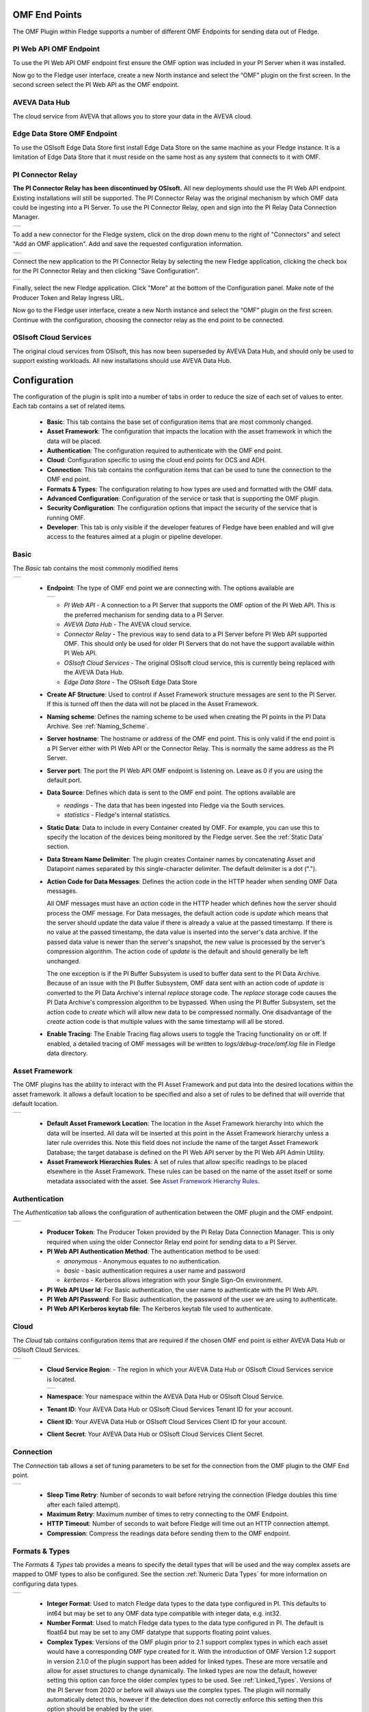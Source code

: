 .. Images
.. |PI_connect| image:: images/PI_connect.jpg
.. |PI_connectors| image:: images/PI_connectors.jpg
.. |PI_token| image:: images/PI_token.jpg
.. |omf_plugin_pi_web_config| image:: images/omf-plugin-pi-web.jpg
.. |omf_plugin_connector_relay_config| image:: images/omf-plugin-connector-relay.jpg
.. |omf_plugin_eds_config| image:: images/omf-plugin-eds.jpg
.. |omf_plugin_ocs_config| image:: images/omf-plugin-ocs.jpg
.. |omf_plugin_adh_config| image:: images/omf-plugin-adh.jpg
.. |OMF_AF| image:: images/OMF_AF.jpg
.. |OMF_Auth| image:: images/OMF_Auth.jpg
.. |OMF_Cloud| image:: images/OMF_Cloud.jpg
.. |OMF_Connection| image:: images/OMF_Connection.jpg
.. |OMF_Default| image:: images/OMF_Default.jpg
.. |OMF_Format| image:: images/OMF_Format.jpg
.. |OMF_Endpoints| image:: images/OMF_Endpoints.jpg
.. |OMF_StaticData| image:: images/OMF_StaticData.jpg
.. |ADH_Regions| image:: images/ADH_Regions.jpg

.. Links
.. |OMFHint filter plugin| raw:: html

   <a href="../fledge-filter-omfhint/index.html">OMFHint filter plugin</a>

.. |OMF North Troubleshooting| raw:: html

   <a href="../../troubleshooting_pi-server_integration.html">Troubleshooting the PI Server integration</a>

OMF End Points
--------------

The OMF Plugin within Fledge supports a number of different OMF Endpoints for sending data out of Fledge.

PI Web API OMF Endpoint
~~~~~~~~~~~~~~~~~~~~~~~

To use the PI Web API OMF endpoint first ensure the OMF option was included in your PI Server when it was installed.  

Now go to the Fledge user interface, create a new North instance and select the “OMF” plugin on the first screen.
In the second screen select the PI Web API as the OMF endpoint.

AVEVA Data Hub
~~~~~~~~~~~~~~

The cloud service from AVEVA that allows you to store your data in the AVEVA cloud.

.. _Edge_Data_Store:

Edge Data Store OMF Endpoint
~~~~~~~~~~~~~~~~~~~~~~~~~~~~

To use the OSIsoft Edge Data Store first install Edge Data Store on the same machine as your Fledge instance. It is a limitation of Edge Data Store that it must reside on the same host as any system that connects to it with OMF.


.. _Connector_Relay:

PI Connector Relay
~~~~~~~~~~~~~~~~~~

**The PI Connector Relay has been discontinued by OSIsoft.**
All new deployments should use the PI Web API endpoint.
Existing installations will still be supported.
The PI Connector Relay was the original mechanism by which OMF data could be ingesting into a PI Server.
To use the PI Connector Relay, open and sign into the PI Relay Data Connection Manager.

+-----------------+
| |PI_connectors| |
+-----------------+

To add a new connector for the Fledge system, click on the drop down menu to the right of "Connectors" and select "Add an OMF application".  Add and save the requested configuration information.

+--------------+
| |PI_connect| |
+--------------+

Connect the new application to the PI Connector Relay by selecting the new Fledge application, clicking the check box for the PI Connector Relay and then clicking "Save Configuration".

+------------+
| |PI_token| |
+------------+

Finally, select the new Fledge application. Click "More" at the bottom of the Configuration panel. Make note of the Producer Token and Relay Ingress URL.

Now go to the Fledge user interface, create a new North instance and select the “OMF” plugin on the first screen. Continue with the configuration, choosing the connector relay as the end point to be connected.

OSIsoft Cloud Services
~~~~~~~~~~~~~~~~~~~~~~

The original cloud services from OSIsoft, this has now been superseded by AVEVA Data Hub, and should only be used to support existing workloads. All new installations should use AVEVA Data Hub.

Configuration
-------------

The configuration of the plugin is split into a number of tabs in order to reduce the size of each set of values to enter. Each tab contains a set of related items.

  - **Basic**: This tab contains the base set of configuration items that are most commonly changed.

  - **Asset Framework**: The configuration that impacts the location with the asset framework in which the data will be placed.

  - **Authentication**: The configuration required to authenticate with the OMF end point.

  - **Cloud**: Configuration specific to using the cloud end points for OCS and ADH.

  - **Connection**: This tab contains the configuration items that can be used to tune the connection to the OMF end point.

  - **Formats & Types**: The configuration relating to how types are used and formatted with the OMF data.

  - **Advanced Configuration**: Configuration of the service or task that is supporting the OMF plugin.

  - **Security Configuration**: The configuration options that impact the security of the service that is running OMF.

  - **Developer**: This tab is only visible if the developer features of Fledge have been enabled and will give access to the features aimed at a plugin or pipeline developer.

Basic
~~~~~

The *Basic* tab contains the most commonly modified items

+---------------+
| |OMF_Default| |
+---------------+

  - **Endpoint**: The type of OMF end point we are connecting with. The options available are

    +-----------------+
    | |OMF_Endpoints| | 
    +-----------------+

    - *PI Web API* - A connection to a PI Server that supports the OMF option of the PI Web API. This is the preferred mechanism for sending data to a PI Server.

    - *AVEVA Data Hub* - The AVEVA cloud service.

    - *Connector Relay* - The previous way to send data to a PI Server before PI Web API supported OMF. This should only be used for older PI Servers that do not have the support available within PI Web API.

    - *OSIsoft Cloud Services* - The original OSIsoft cloud service, this is currently being replaced with the AVEVA Data Hub.

    - *Edge Data Store* - The OSIsoft Edge Data Store 

  - **Create AF Structure**: Used to control if Asset Framework structure messages are sent to the PI Server. If this is turned off then the data will not be placed in the Asset Framework.
     
  - **Naming scheme**: Defines the naming scheme to be used when creating the PI points in the PI Data Archive. See :ref:`Naming_Scheme`.

  - **Server hostname**: The hostname or address of the OMF end point. This is only valid if the end point is a PI Server either with PI Web API or the Connector Relay. This is normally the same address as the PI Server.

  - **Server port**: The port the PI Web API OMF endpoint is listening on. Leave as 0 if you are using the default port.

  - **Data Source**: Defines which data is sent to the OMF end point. The options available are
    
    - *readings* - The data that has been ingested into Fledge via the South services.
     
    - *statistics* - Fledge's internal statistics.

  - **Static Data**: Data to include in every Container created by OMF.
    For example, you can use this to specify the location of the devices being monitored by the Fledge server.
    See the :ref:`Static Data` section.

  - **Data Stream Name Delimiter**: The plugin creates Container names by concatenating Asset and Datapoint names separated by this single-character delimiter.
    The default delimiter is a dot (".").

  - **Action Code for Data Messages**: Defines the action code in the HTTP header when sending OMF Data messages.

    All OMF messages must have an *action* code in the HTTP header which defines how the server should process the OMF message.
    For Data messages, the default action code is *update* which means that the server should update the data value if there is already a value at the passed timestamp.
    If there is no value at the passed timestamp, the data value is inserted into the server's data archive.
    If the passed data value is newer than the server's snapshot, the new value is processed by the server's compression algorithm.
    The action code of *update* is the default and should generally be left unchanged.

    The one exception is if the PI Buffer Subsystem is used to buffer data sent to the PI Data Archive.
    Because of an issue with the PI Buffer Subsystem, OMF data sent with an action code of *update* is converted to the PI Data Archive's internal *replace* storage code.
    The *replace* storage code causes the PI Data Archive's compression algorithm to be bypassed.
    When using the PI Buffer Subsystem, set the action code to *create* which will allow new data to be compressed normally.
    One disadvantage of the *create* action code is that multiple values with the same timestamp will all be stored. 

  - **Enable Tracing**: The Enable Tracing flag allows users to toggle the Tracing functionality on or off. If enabled, a detailed tracing of OMF messages will be written to `logs/debug-trace/omf.log` file in Fledge data directory.


Asset Framework
~~~~~~~~~~~~~~~

The OMF plugins has the ability to interact with the PI Asset Framework and put data into the desired locations within the asset framework. It allows a default location to be specified and also a set of rules to be defined that will override that default location.

+----------+
| |OMF_AF| |
+----------+

   - **Default Asset Framework Location**: The location in the Asset Framework hierarchy into which the data will be inserted.
     All data will be inserted at this point in the Asset Framework hierarchy unless a later rule overrides this.
     Note this field does not include the name of the target Asset Framework Database;
     the target database is defined on the PI Web API server by the PI Web API Admin Utility.

   - **Asset Framework Hierarchies Rules**: A set of rules that allow specific readings to be placed elsewhere in the Asset Framework. These rules can be based on the name of the asset itself or some metadata associated with the asset. See `Asset Framework Hierarchy Rules`_.

Authentication
~~~~~~~~~~~~~~

The *Authentication* tab allows the configuration of authentication between the OMF plugin and the OMF endpoint.

+------------+
| |OMF_Auth| |
+------------+

   - **Producer Token**: The Producer Token provided by the PI Relay Data Connection Manager. This is only required when using the older Connector Relay end point for sending data to a PI Server.

   - **PI Web API Authentication Method**: The authentication method to be used: 

     - *anonymous* - Anonymous equates to no authentication.
      
     - *basic* - basic authentication requires a user name and password
       
     - *kerberos* - Kerberos allows integration with your Single Sign-On environment.

   - **PI Web API User Id**:  For Basic authentication, the user name to authenticate with the PI Web API.

   - **PI Web API Password**: For Basic authentication, the password of the user we are using to authenticate.
   
   - **PI Web API Kerberos keytab file**: The Kerberos keytab file used to authenticate.

Cloud
~~~~~

The *Cloud* tab contains configuration items that are required if the chosen OMF end point is either AVEVA Data Hub or OSIsoft Cloud Services.

+-------------+
| |OMF_Cloud| |
+-------------+

  - **Cloud Service Region**: - The region in which your AVEVA Data Hub or OSIsoft Cloud Services service is located.

    +---------------+
    | |ADH_Regions| |
    +---------------+

  - **Namespace**: Your namespace within the AVEVA Data Hub or OSIsoft Cloud Service.

  - **Tenant ID**: Your AVEVA Data Hub or OSIsoft Cloud Services Tenant ID for your account.

  - **Client ID**: Your AVEVA Data Hub or OSIsoft Cloud Services Client ID for your account.

  - **Client Secret**: Your AVEVA Data Hub or OSIsoft Cloud Services Client Secret.

Connection
~~~~~~~~~~

The *Connection* tab allows a set of tuning parameters to be set for the connection from the OMF plugin to the OMF End point.

+------------------+
| |OMF_Connection| |
+------------------+


   - **Sleep Time Retry**: Number of seconds to wait before retrying the connection (Fledge doubles this time after each failed attempt).

   - **Maximum Retry**: Maximum number of times to retry connecting to the OMF Endpoint.

   - **HTTP Timeout**: Number of seconds to wait before Fledge will time out an HTTP connection attempt.

   - **Compression**: Compress the readings data before sending them to the OMF endpoint.

Formats & Types
~~~~~~~~~~~~~~~

The *Formats & Types* tab provides a means to specify the detail types that will be used and the way complex assets are mapped to OMF types to also be configured.
See the section :ref:`Numeric Data Types` for more information on configuring data types.

+--------------+
| |OMF_Format| |
+--------------+

   - **Integer Format**: Used to match Fledge data types to the data type configured in PI. This defaults to int64 but may be set to any OMF data type compatible with integer data, e.g. int32.

   - **Number Format**: Used to match Fledge data types to the data type configured in PI. The default is float64 but may be set to any OMF datatype that supports floating point values.

   - **Complex Types**: Versions of the OMF plugin prior to 2.1 support complex types in which each asset would have a corresponding OMF type created for it. With the introduction of OMF Version 1.2 support in version 2.1.0 of the plugin support has been added for linked types. These are more versatile and allow for asset structures to change dynamically. The linked types are now the default, however setting this option can force the older complex types to be used.  See :ref:`Linked_Types`. Versions of the PI Server from 2020 or before will always use the complex types. The plugin will normally automatically detect this, however if the detection does not correctly enforce this setting then this option should be enabled by the user.

.. _Naming_Scheme:

Naming Scheme
-------------

The naming of objects in the Asset Framework and of the attributes of
those objects has a number of constraints that need to be understood when
storing data into a PI Server using OMF.
An important factor in this is the stability of your data structures.
If you have objects in your environment that are likely to change,
you may wish to take a different naming approach.
Examples of changes are a difference in the number of attributes between readings, and a change in the data types of attributes.

This occurs because of a limitation of the OMF interface to the PI Server.
Data is sent to OMF in a number of stages.
One of these is the definition of the Types used to create AF Element Templates.
OMF uses a Type to define an AF Element Template but once defined it cannot be changed.
If an updated Type definition is sent to OMF, it will be used to create a new AF Element Template rather than changing the existing one.
This means a new AF Element Template is created each time a Type changes.

The OMF plugin names objects in the Asset Framework based upon the asset
name in the reading within Fledge. Asset names are typically added to
the readings in the south plugins, however they may be altered by filters
between the south ingest and the north egress points in the data
pipeline. Asset names can be overridden using the :ref:`OMF Hints` mechanism
described below.

The attribute names used within the objects in the PI System are based
on the names of the datapoints within each Reading within Fledge. Again
:ref:`OMF Hints` can be used to override this mechanism.

The naming used within the objects in the Asset Framework is controlled
by the *Naming Scheme* option:

  Concise
     No suffix or prefix is added to the asset name and property name when
     creating objects in the Asset Framework and PI Points in the PI Data Archive.
     However, if the structure of an asset changes a new AF Element Template
     will be created which will have the suffix -type*x* appended to it.

  Use Type Suffix
     The AF Element names will be created from the asset names by appending
     the suffix -type*x* to the asset name. If the structure
     of an asset changes a new AF Element name will be created with an
     updated suffix.

  Use Attribute Hash
     AF Attribute names will be created using a numerical hash as a prefix.

  Backward Compatibility
     The naming reverts to the rules that were used by version 1.9.1 and
     earlier of Fledge: both type suffixes and attribute hashes will be
     applied to the name.


Asset Framework Hierarchy Rules
-------------------------------

The Asset Framework rules allow the location of specific assets within
the Asset Framework to be controlled. There are two basic types of hint:

  - Asset name placement: the name of the asset determines where in the
    Asset Framework the asset is placed,

  - Meta data placement: metadata within the reading determines where
    the asset is placed in the Asset Framework.

The rules are encoded within a JSON document.
This document contains two properties in the root of the document:
one for name-based rules and the other for metadata based rules.

.. code-block:: console

    {       
	    "names" :       
		    {       
			    "asset1" : "/Building1/EastWing/GroundFloor/Room4",
			    "asset2" : "Room14"
		    },
	    "metadata" :
		    {
			    "exist" :
				    {
					    "temperature"   : "temperatures",
					    "power"         : "/Electrical/Power"
				    },
			    "nonexist" :
				    {
					    "unit"          : "Uncalibrated"
				    },
			    "equal" :
				    {
					    "room"          :
						    {
							    "4" : "ElecticalLab",
							    "6" : "FluidLab"
						    }
				    },
			    "notequal" :
				    {
					    "building"      :
						    {
							    "plant" : "/Office/Environment"
						    }
				    }
		    }
    }

The name type rules are simply a set of asset name and Asset Framework location
pairs. The asset names must be complete names; there is no pattern
matching within the names.

The metadata rules are more complex. Four different tests can be applied:

  - **exists**: This test looks for the existence of the named datapoint within the asset.

  - **nonexist**: This test looks for the lack of a named datapoint within the asset.

  - **equal**: This test looks for a named datapoint having a given value.

  - **notequal**: This test looks for a name datapoint having a value different from that specified.

The *exist* and *nonexist* tests take a set of name/value pairs that
are tested. The name is the datapoint name to examine and the value is
the Asset Framework location to use. For example

.. code-block:: console

   "exist" :
       {
            "temperature"   : "temperatures",
            "power"         : "/Electrical/Power"
       }  

If an asset has a datapoint called *temperature* in will be stored in
the AF hierarchy *temperatures*, if the asset had a datapoint called
*power* the asset will be placed in the AF hierarchy */Electrical/Power*.

The *equal* and *notequal* tests take an object as a child, the name of
the object is datapoint to examine, the child nodes a sets of values
and locations. For example

.. code-block:: console

   "equal" :
      {
         "room" :
            {
               "4" : "ElectricalLab",
               "6" : "FluidLab"
            }
      }

In this case if the asset has a datapoint called *room* with a value
of *4* then the asset will be placed in the AF location *ElectricalLab*,
if it has a value of *6* then it is placed in the AF location *FluidLab*.

If an asset matches multiple rules in the ruleset it will appear in
multiple locations in the hierarchy, the data is shared between each of
the locations.

If an OMF Hint exists within a particular reading this will take
precedence over generic rules.

The AF location may be a simple string or it may also include
substitutions from other datapoints within the reading. For example
of the reading has a datapoint called *room* that contains the room
in which the readings was taken, an AF location of */BuildingA/${room}*
would put the reading in the Asset Framework using the value of the room
datapoint. The reading

.. code-block:: console

  "reading" : {
       "temperature" : 23.4,
       "room"        : "B114"
       }

would be put in the AF at */BuildingA/B114* whereas a reading of the form

.. code-block:: console

  "reading" : {
       "temperature" : 24.6,
       "room"        : "2016"
       }

would be put at the location */BuildingA/2016*.

It is also possible to define defaults if the referenced datapoint
is missing. In our example above if we used the location
*/BuildingA/${room:unknown}* a reading without a *room* datapoint would
be placed in */BuildingA/unknown*. If no default is given and the data
point is missing then the level in the hierarchy is ignore. E.g. if we
use our original location */BuildingA/${room}* and we have the reading

.. code-block:: console

  "reading" : {
       "temperature" : 22.8
       }

this reading would be stored in */BuildingA*.

.. _OMF Hints:

OMF Hints
---------

The OMF plugin also supports the concept of hints in the actual data
that determine how the data should be treated by the plugin. Hints are
encoded in a specially named datapoint within a reading called *OMFHint*.
The hints themselves are encoded as JSON within a string.

An *OMFHint* can be added at any point in the processing of the data.
A specific plugin called the |OMFHint filter plugin| is available for adding hints.

Number Format Hint
~~~~~~~~~~~~~~~~~~

A number format hint tells the plugin what number format to use when inserting data
into the PI Server. The following will cause all numeric data within
the asset to be written using the format *float32*.
See the section :ref:`Numeric Data Types`.

.. code-block:: console

   "OMFHint"  : { "number" : "float32" }

The value of the *number* hint may be two of the numeric formats supported by the PI Server: float64 or float32.
This hint applies to all numeric datapoints in the asset.
For Linked Types, you can also use this hint to coerce numeric data to integer: *int64*, *int32*, *int16*, *uint64*, *uint32* or *uint16*.
To apply a Number Format hint to a specific datapoint only, see the section :ref:`Datapoint Specific Hints`.

Integer Format Hint
~~~~~~~~~~~~~~~~~~~

An integer format hint tells the plugin what integer format to use when inserting
data into the PI Server. The following will cause all integer data
within the asset to be written using the format *integer32*.
See the section :ref:`Numeric Data Types`.

.. code-block:: console

   "OMFHint"  : { "integer" : "integer32" }

The value of the *integer* hint may be any integer format that is supported by the PI Server: int64, int32, int16, uint64, uint32 or uint16.
This hint applies to all integer datapoints in the asset.
For Linked Types, you can also use this hint to coerce integer data to numeric: *float64* or *float32*.
To apply a Integer Format hint to a specific datapoint only, see the section :ref:`Datapoint Specific Hints`.

Type Name Hint
~~~~~~~~~~~~~~

A type name hint specifies that a particular name should be used when
defining the name of the type that will be created to store the object
in the Asset Framework. This will override the :ref:`Naming_Scheme` currently
configured.

.. code-block:: console

   "OMFHint"  : { "typeName" : "substation" }

Type Hint
~~~~~~~~~

A type hint is similar to a type name hint, but instead of defining
the name of a type to create it defines the name of an existing type
to use. The structure of the asset *must* match the structure of the
existing type with the PI Server, it is the responsibility of the person
that adds this hint to ensure this is the case.

.. code-block:: console

   "OMFHint"  : { "type" : "pump" }

.. note::

   This hint only has meaning when using the complex type legacy mode with this plugin.

Tag Name Hint for a Container
~~~~~~~~~~~~~~~~~~~~~~~~~~~~~

The default name of an OMF Container is the reading's asset name.
The *tagName* hint allows you to override this and specify the OMF Container name.
In the AF Database, the *tagName* hint becomes the name of the AF Element that owns the AF Attributes that map the reading's datapoints.
This hint does not influence the names of individual PI Points.
If you need to specify PI Point names, see :ref:`Datapoint Specific Hints`.

.. code-block:: console

   "OMFHint"  : { "tagName" : "Reactor42" }

.. note::

   If you configure a *tagName* hint to specify the name of the OMF Container, you must do so before you start your OMF North instance for the first time.
   After that, you must include the *tagName* hint for every reading without changing it.
   If you don't, the OMF North plugin will create a new OMF Container with the default name along with new PI Points.
   If this happens, there is a procedure for restoring your configuration in the |OMF North Troubleshooting| guide.

Source Hint
~~~~~~~~~~~

The default data source that is associated with tags in the PI Server is Fledge, however this can be overridden using the data source hint. This hint may be applied to the entire asset or to specific datapoints within the asset.

.. code-block:: console

   "OMFHint" : { "source" : "Fledge23" }

Asset Framework Location Hint
~~~~~~~~~~~~~~~~~~~~~~~~~~~~~

An Asset Framework location hint can be added to a reading to control
the placement of the asset within the Asset Framework.
This hint overrides the path in the *Default Asset Framework Location* for the reading.
An Asset Framework hint would be as follows:

.. code-block:: console

   "OMFHint"  : { "AFLocation" : "/UK/London/TowerHill/Floor4" }
   
Note the following when defining an *AFLocation* hint:

- An asset name in a Fledge Reading is used to create an AF Element in the OSIsoft Asset Framework.
  Time series data streams become AF Attributes of that AF Element.
  This means these AF Attributes are mapped to PI Points using the OSIsoft PI Point Data Reference.
- Deleting the original Reading AF Element is not recommended;
  if you delete a Reading AF Element, the OMF North plugin will not recreate it.
- If you wish to move a Reading AF Element, you can do this with the PI System Explorer.
  Right-click on the AF Element that represents the Reading AF Element.
  Choose Copy.
  Select the AF Element that will serve as the new parent of the Reading AF Element.
  Right-click and choose *Paste* or *Paste Reference*.
  *Note that PI System Explorer does not have the traditional Cut function for AF Elements*.
- For Linked Types
    - If you define an AF Location hint after the Reading AF Element has been created in the default location,
      a reference will be created in the location defined by the hint.
    - If an AF Location hint was in place when the Reading AF Element was created and you then disable the hint,
      a reference will be created in the *Default Asset Framework Location*.
    - If you edit the AF Location hint, the Reading AF Element not move.
      A reference to the Reading AF Element will be created in the new location.
- For Complex Types
    - If you disable the OMF Hint filter, the Reading AF Element will not move.
    - If you edit the AF Location hint, the Reading AF Element will move to the new location in the AF hierarchy.
    - No references are created.

.. _Datapoint Specific Hints:

Datapoint Specific Hints
~~~~~~~~~~~~~~~~~~~~~~~~

Hints may also be targeted to specific data points within an asset by
using the *datapoint* hint. A *datapoint* hint takes a JSON object as its value.
The object must have the *name* key to identify the datapoint to which to apply the hint.

.. code-block:: console

   "OMFHint"  : { "datapoint" : { "name" : "voltage", "number" : "float32" } }

The above hint applies to the datapoint *voltage* in the asset and
applies a *number format* hint to that datapoint.

If more than one datapoint within a reading is required to have OMF hints
attached to them, this may be done by using an array as a child of the
datapoint item.

.. code-block:: console

   "OMFHint"  : { "datapoint" : [
        { "name" : "voltage", "number" : "float32", "uom" : "volt" },
        { "name" : "current", "number" : "uint32", "uom" : "milliampere" }
        ]
   }

The example above attaches a number hint to both the voltage and current
datapoints and to the current datapoint. It assigns a unit of measure
of milliampere. The unit of measure for the voltage is set to be volts.

This is a list of hints that can be applied to a datapoint:

- Number
- Integer
- Unit of Measure
- Minimum
- Maximum
- Interpolation
- Tag Name

The following sub-sections outlines each datapoint hint.

Number Format Hint
##################

A number format hint tells the plugin what number format to use when inserting numeric data into the PI Server.
The following will cause all numeric data for the *flow* datapoint within the asset to be written using the format *float32*.
See the section :ref:`Numeric Data Types`.

.. code-block:: console

   "OMFHint"  : { "datapoint" : { "name" : "flow", "number" : "float32" } }

For Linked Types, you can also use this hint to coerce numeric data to integer: *int64*, *int32*, *int16*, *uint64*, *uint32* or *uint16*.

Integer Format Hint
###################

A integer format hint tells the plugin what number format to use when inserting integer data into the PI Server.
The following will cause all integer data for the *height* datapoint within the asset to be written using the format *integer32*.
See the section :ref:`Numeric Data Types`.

.. code-block:: console

   "OMFHint"  : { "datapoint" : { "name" : "height", "integer" : "integer32" } }

For Linked Types, you can also use this hint to coerce integer data to numeric: *float64* or *float32*.

Unit Of Measure Hint
####################

A unit of measure, or uom hint is used to associate one of the units of
measurement defined within your PI Server with a particular data point
within an asset.

.. code-block:: console

   "OMFHint"  : { "datapoint" : { "name" : "height", "uom" : "meter" } }

Minimum Hint
############

A minimum hint is used to associate a minimum value in the PI Point created for a data point.

.. code-block:: console

   "OMFHint"  : { "datapoint" : { "name" : "height", "minimum" : "0" } }

Maximum Hint
############

A maximum hint is used to associate a maximum value in the PI Point created for a data point.

.. code-block:: console

   "OMFHint"  : { "datapoint" : { "name" : "height", "maximum" : "100000" } }

Interpolation
#############

The interpolation hint sets the interpolation value used within the PI Server, interpolation values supported are continuous, discrete, stepwisecontinuousleading, and stepwisecontinuousfollowing.

.. code-block:: console

   "OMFHint"  : { "datapoint" : { "name" : "height", "interpolation" : "continuous" } }

Tag Name Hint for a Datapoint (Linked Types only)
#################################################

The default name of a datapoint's PI Point is the reading's asset name concatenated with the datapoint name, separated by a dot (".").
The datapoint *tagName* hint allows you to override this and specify the name of the PI Point.
For example:

.. code-block:: console

   "OMFHint"  : { "datapoint" : { "name" : "temperature", "tagName" : "T105.PV" } }

If you wish to set PI Point names for multiple datapoints in the same asset, use the datapoint hint array format:

.. code-block:: JSON

   "OMFHint": [
      {
         "name":"temperature",
         "tagName":"T105.PV"
      },
      {
         "name":"pressure",
         "tagName":"P105.PV"
      },
      {
         "name":"status",
         "tagName":"Stat105.bool"
      }
   ]

.. note::

   If you configure a *tagName* hint to specify a PI Point name, you must do so before you start your OMF North instance for the first time.
   After that, you must include the *tagName* hint for every reading without changing it.
   If you don't, the OMF North plugin will report errors and stop processing.
   If this happens, there is a procedure for restoring your configuration in the |OMF North Troubleshooting| guide.

.. _Numeric Data Types:

Numeric Data Types
------------------

Configuring Numeric Data Types
~~~~~~~~~~~~~~~~~~~~~~~~~~~~~~

It is possible to configure the exact data types used to send data to the PI Server using OMF.
To configure the data types for all integers and numbers (that is, floating point values), you can use the *Formats & Types* tab in the Fledge GUI.
To influence the data types for specific assets or datapoints, you can create an OMFHint of type *number* or *integer*.

You must create your data type configurations before starting your OMF North plugin instance.
After your plugin has run for the first time,
OMF messages sent by the plugin to the PI Server will cause AF Attributes and PI Points to be created using data types defined by your configuration.
The data types of the AF Attributes and PI Points will not change if you edit your OMF North plugin instance configuration.
For example, if you disable an *integer* OMFHint,
you will change the OMF messages sent to PI but the data in the messages will no longer match the AF Attributes and PI Points in your PI Server.

Detecting the Data Type Mismatch Problem
~~~~~~~~~~~~~~~~~~~~~~~~~~~~~~~~~~~~~~~~

Editing your data type choices in OMF North will cause the following messages to appear in the System Log:

.. code-block:: console

   ERROR: HTTP 409: The OMF endpoint reported a Conflict when sending Containers: 1 message
   ERROR: Message 0 HTTP 409: Error, A container with the supplied ID already exists, but does not match the supplied container.,
   WARNING: Containers attempted: Calvin1.random
   WARNING: HTTP Code 409: Processing cannot continue until data archive errors are corrected

The HTTP Code 409 (Conflict) means that OMF North has encountered a problem that cannot be resolved automatically.
OMF North will not attempt to send data again.
You must shut down the OMF North instance and address the problem.

Recovering from the Data Type Mismatch Problem
~~~~~~~~~~~~~~~~~~~~~~~~~~~~~~~~~~~~~~~~~~~~~~

There are two techniques for recovering from the data type mismatch problem:

Reset the PI Point
##################

As you experiment with configurations, you may discover that your original assumptions about your data types were not correct and need to be changed.
It is possible to repair your PI Server so that you do not need to discard your AF Database and start over.
This is the procedure:

- Shut down your OMF North instance.
- Using PI System Explorer, locate the problematic PI Points.
  Their names will be listed in the *Containers attempted* warning message.
  The PI Points are mapped to AF Attributes using the PI Point Data Reference.
  For each AF Attribute, you can see the name of the PI Point in the Settings pane.
  While editing the AF Attribute, change the *Value Type* to your intended data type and check in your change.
- Using PI System Management Tools (PI SMT), open the Point Builder tool (under Points) and locate the problematic PI Points.
- In the General tab in the Point Builder, locate the Extended Descriptor (*Exdesc*).
  It will contain a long character string with several OMF tokens such as *OmfPropertyIndexer*, *OmfContainerId* and *OmfTypeId*.
  Clear the *Excdesc* field completely.
  Set the *Point Source* to *L*.
  Save your changes.
- Start up your OMF North instance.

Clearing the Extended Descriptor will cause OMF to "adopt" the PI Point.
OMF will update the Extended Descriptor with new values of the OMF tokens.
Watch the System Log during startup to see if any problems occur.

Apply an OMFHint
################

You can create a OMFHint of type *number* or *integer* to coerce the datapoint values to the data type of the PI Points already created.
The |OMFHint filter plugin| can be used to add these hints to your OMF North configuration.
OMF North will allow you to coerce integers to numeric values, and numeric values to integers for Linked Type configurations.

.. note::

   Complex Type configurations do not support coercion of data types, that is, coercion of *number* to *integer*, or *integer* to *number*.
   Data type mismatch issues are less likely, however, because integer datapoint values are used to create *float64* PI Points.
   This reduces the likelihood of errors since both numbers and integers can be written to *float64* PI Points.

Further Troubleshooting
~~~~~~~~~~~~~~~~~~~~~~~

If you are unable to locate your problematic PI Points using the PI System Explorer, or if there are simply too many of them, there are advanced techniques available to troubleshoot
and repair your system.
Contact Technical Support for assistance.

.. _Static Data:

Static Data
-----------

This feature allows you specify static string values that will be included in OMF Containers created by OMF North.
Containers appear in the target AF Database as AF Elements that own AF Attributes which are mapped to PI Points.
For example, this AF Element named *Calvin2* has two AF Attributes that map PI Points: *random* and *random2*.
The AF Element also has three static data values named *Company*, *Domain* and *Location*:

+------------------+
| |OMF_StaticData| |
+------------------+

Each Static Data item in the Fledge configuration consists of a key/value pair separated by a colon(":").
You can specify multiple Static Data items separated by commas (",").
Static Data keys and values are applied when a Container is created.
Static Data values are always strings.
OMF North cannot easily change the keys or add new keys after OMF North has started the first time.
You can, however, edit the values of the Static Data keys.

Static Data values are included in AF Element Templates which are then used by OMF to create Containers.
The design of the AF Templates depends on whether Linked Types or Complex Types are configured:

Linked Types
~~~~~~~~~~~~

OMF creates a single AF Element Template called *FledgeAsset*.
Besides the essential *__id*, *__indexProperty* and *__nameProperty* OMF attributes, the *FledgeAsset* template will have attributes defined by your Static Data configuration.
The first OMF North instance to start will create the *FledgeAsset* AF Element Template.
Any subsequent OMF North instance that starts will not change the *FledgeAsset* template.
The best practice is to decide early which Static Data keys should be added to all OMF North configurations.
Each OMF North instance can have its own values for these Static Data items which will be applied to any Container it creates.
Updated Static Data values in your configuration will be applied to both new and existing Containers.

Complex Types
~~~~~~~~~~~~~

OMF creates multiple AF Element Templates, one per asset.
These AF Element Templates own the Static Data items and have names that end in "...\ *assetname*\ _typename_sensor."
Each template is used to create a Container for one asset.
Because of this, the risk of overlapping definitions is lower.
Once Containers are created, editing the Static Data values in your configuration does not update any existing AF Elements.

.. note::

    When OMF North starts, you may see this warning in */var/log/syslog*::

        WARNING: FledgeAsset Type exists with a different definition

    This warning does not affect the normal flow of data.
    A detailed explanation of this warning and how to address it can be found in the |OMF North Troubleshooting| guide.

.. _Linked_Types:

Linked Types
------------

Versions of this plugin prior to 2.1.0 created a complex type within OMF for each asset that included all of the data points within that asset. This suffered from a limitation in that readings had to contain values for all of the data points of an asset in order to be accepted by the OMF end point. Following the introduction of OMF version 1.2 it was possible to use the linking features of OMF to avoid the need to create complex types for an asset and instead create empty assets and link the data points to this shell asset. This allows readings to only contain a subset of datapoints and still be successfully sent to the PI Server, or other end points.

As of version 2.1.0 this linking approach is used for all new assets created, if assets exist within the PI Server from versions of the plugin prior to 2.1.0 then the older, complex types will be used. It is possible to force the plugin to use complex types for all assets, both old and new, using the configuration option. It is also to force a particular asset to use the complex type mechanism using an OMFHint.

OMF Version Support
-------------------

To date, AVEVA has released three versions of the OSIsoft Message Format (OMF) specification: 1.0, 1.1 and 1.2.
The OMF Plugin supports all three OMF versions.
The plugin will determine the OMF version to use by reading product version information from the AVEVA data destination system.
These are the OMF versions the plugin will use to post data:

+-----------+----------+---------------------+
|OMF Version|PI Web API|Edge Data Store (EDS)|
+===========+==========+=====================+
|        1.2|- 2021    |- 2023               |
|           |- 2021 SP1|- 2023 Patch 1       |
|           |- 2021 SP2|- 2024               |
|           |- 2021 SP3|                     |
|           |- 2023    |                     |
|           |- 2023 SP1|                     |
+-----------+----------+---------------------+
|        1.1|          |                     |
+-----------+----------+---------------------+
|        1.0|- 2019    |- 2020               |
|           |- 2019 SP1|                     |
+-----------+----------+---------------------+

The AVEVA Data Hub (ADH) is cloud-deployed and is always at the latest version of OMF support which is 1.2.
This includes the legacy OSIsoft Cloud Services (OCS) endpoints.
